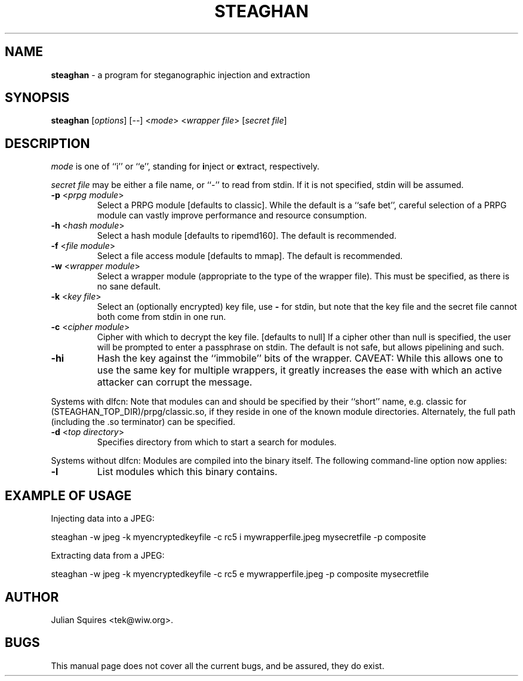 .\" steaghan.1 -- 
.\" Created: Mon Mar 20 07:13:05 2000 by tek@wiw.org
.\" Revised: Mon Mar 20 07:13:05 2000 (pending)
.\" Copyright 2000 Julian E. C. Squires (tek@wiw.org)
.\" 
.\" Permission is granted to make and distribute verbatim copies of this
.\" manual provided the copyright notice and this permission notice are
.\" preserved on all copies.
.\" 
.\" Permission is granted to copy and distribute modified versions of this
.\" manual under the conditions for verbatim copying, provided that the
.\" entire resulting derived work is distributed under the terms of a
.\" permission notice identical to this one
.\" 
.\" Formatted or processed versions of this manual, if unaccompanied by
.\" the source, must acknowledge the copyright and authors of this work.
.\" 
.TH STEAGHAN 1 "20 Mar 2000" "" ""
.SH NAME
\fBsteaghan\fR \- a program for steganographic injection and extraction
.SH SYNOPSIS
.B steaghan
[\fIoptions\fR] [\-\-] <\fImode\fR> <\fIwrapper file\fR> [\fIsecret file\fR]
.SH DESCRIPTION
.PP
\fImode\fR is one of ``i'' or ``e'', standing for \fBi\fRnject or
\fBe\fRxtract, respectively.
.PP
\fIsecret file\fR may be either a file name, or ``-'' to read from
stdin. If it is not specified, stdin will be assumed.
.TP
\fB\-p\fR <\fIprpg module\fR>
Select a PRPG module [defaults to classic]. While the default is a
``safe bet'', careful selection of a PRPG module can vastly improve
performance and resource consumption.
.TP
\fB\-h\fR <\fIhash module\fR>
Select a hash module [defaults to ripemd160]. The default is recommended.
.TP
\fB\-f\fR <\fIfile module\fR>
Select a file access module [defaults to mmap]. The default is recommended.
.TP
\fB\-w\fR <\fIwrapper module\fR>
Select a wrapper module (appropriate to the type of the wrapper file). This
must be specified, as there is no sane default.
.TP
\fB\-k\fR <\fIkey file\fR>
Select an (optionally encrypted) key file, use \fB\-\fR for stdin, but
note that the key file and the secret file cannot both come from stdin
in one run.
.TP
\fB\-c\fR <\fIcipher module\fR>
Cipher with which to decrypt the key file. [defaults to null] If a cipher
other than null is specified, the user will be prompted to enter a passphrase
on stdin. The default is not safe, but allows pipelining and such.
.TP
\fB\-hi\fR
Hash the key against the ``immobile'' bits of the wrapper. CAVEAT: While this
allows one to use the same key for multiple wrappers, it greatly increases
the ease with which an active attacker can corrupt the message.
.PP
Systems with dlfcn:
Note that modules can and should be specified by their ``short'' name,
e.g. classic for (STEAGHAN_TOP_DIR)/prpg/classic.so, if they reside in
one of the known module directories. Alternately, the full path
(including the .so terminator) can be specified.
.TP
\fB\-d\fR <\fItop directory\fR>
Specifies directory from which to start a search for modules.
.PP
Systems without dlfcn:
Modules are compiled into the binary itself. The following command-line
option now applies:
.TP
\fB\-l\fR
List modules which this binary contains.
.SH "EXAMPLE OF USAGE"
.PP
Injecting data into a JPEG:
.PP
steaghan -w jpeg -k myencryptedkeyfile -c rc5 i mywrapperfile.jpeg mysecretfile -p composite
.PP
Extracting data from a JPEG:
.PP
steaghan -w jpeg -k myencryptedkeyfile -c rc5 e mywrapperfile.jpeg -p
composite mysecretfile
.SH AUTHOR
Julian Squires <tek@wiw.org>.
.SH BUGS
This manual page does not cover all the current bugs, and be assured,
they do exist.
